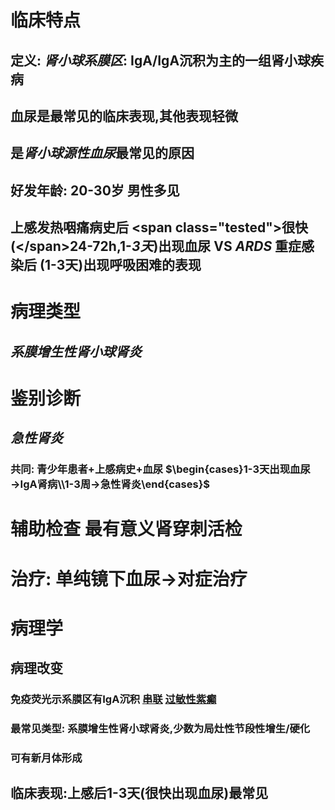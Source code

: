 :PROPERTIES:
:ID: CF970304-5715-445F-9C39-6BE7ADC80D26
:END:

* 临床特点
** 定义: [[肾小球系膜区]]: IgA/IgA沉积为主的一组肾小球疾病
** 血尿是最常见的临床表现,其他表现轻微
** 是[[肾小球源性血尿]]最常见的原因
** 好发年龄: 20-30岁 男性多见
** 上感发热咽痛病史后 <span class="tested">很快(</span>24-72h,1-[[3天]])出现血尿 VS [[ARDS]] 重症感染后 (1-3天)出现呼吸困难的表现
* 病理类型
** [[系膜增生性肾小球肾炎]]
* 鉴别诊断
** [[急性肾炎]]
*** 共同: 青少年患者+上感病史+血尿 $\begin{cases}1-3天出现血尿→IgA肾病\\1-3周→急性肾炎\end{cases}$
* 辅助检查 最有意义肾穿刺活检
* 治疗: 单纯镜下血尿→对症治疗
* 病理学
** 病理改变
*** 免疫荧光示系膜区有IgA沉积 [[file:../pages/串联.org][串联]] [[file:../../../../../../pages/过敏性紫癫.org][过敏性紫癫]]
*** 最常见类型: 系膜增生性肾小球肾炎,少数为局灶性节段性增生/硬化
*** 可有新月体形成
** 临床表现:上感后1-3天(很快出现血尿)最常见